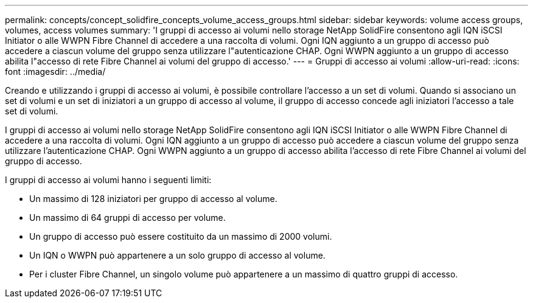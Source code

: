 ---
permalink: concepts/concept_solidfire_concepts_volume_access_groups.html 
sidebar: sidebar 
keywords: volume access groups, volumes, access volumes 
summary: 'I gruppi di accesso ai volumi nello storage NetApp SolidFire consentono agli IQN iSCSI Initiator o alle WWPN Fibre Channel di accedere a una raccolta di volumi. Ogni IQN aggiunto a un gruppo di accesso può accedere a ciascun volume del gruppo senza utilizzare l"autenticazione CHAP. Ogni WWPN aggiunto a un gruppo di accesso abilita l"accesso di rete Fibre Channel ai volumi del gruppo di accesso.' 
---
= Gruppi di accesso ai volumi
:allow-uri-read: 
:icons: font
:imagesdir: ../media/


[role="lead"]
Creando e utilizzando i gruppi di accesso ai volumi, è possibile controllare l'accesso a un set di volumi. Quando si associano un set di volumi e un set di iniziatori a un gruppo di accesso al volume, il gruppo di accesso concede agli iniziatori l'accesso a tale set di volumi.

I gruppi di accesso ai volumi nello storage NetApp SolidFire consentono agli IQN iSCSI Initiator o alle WWPN Fibre Channel di accedere a una raccolta di volumi. Ogni IQN aggiunto a un gruppo di accesso può accedere a ciascun volume del gruppo senza utilizzare l'autenticazione CHAP. Ogni WWPN aggiunto a un gruppo di accesso abilita l'accesso di rete Fibre Channel ai volumi del gruppo di accesso.

I gruppi di accesso ai volumi hanno i seguenti limiti:

* Un massimo di 128 iniziatori per gruppo di accesso al volume.
* Un massimo di 64 gruppi di accesso per volume.
* Un gruppo di accesso può essere costituito da un massimo di 2000 volumi.
* Un IQN o WWPN può appartenere a un solo gruppo di accesso al volume.
* Per i cluster Fibre Channel, un singolo volume può appartenere a un massimo di quattro gruppi di accesso.

